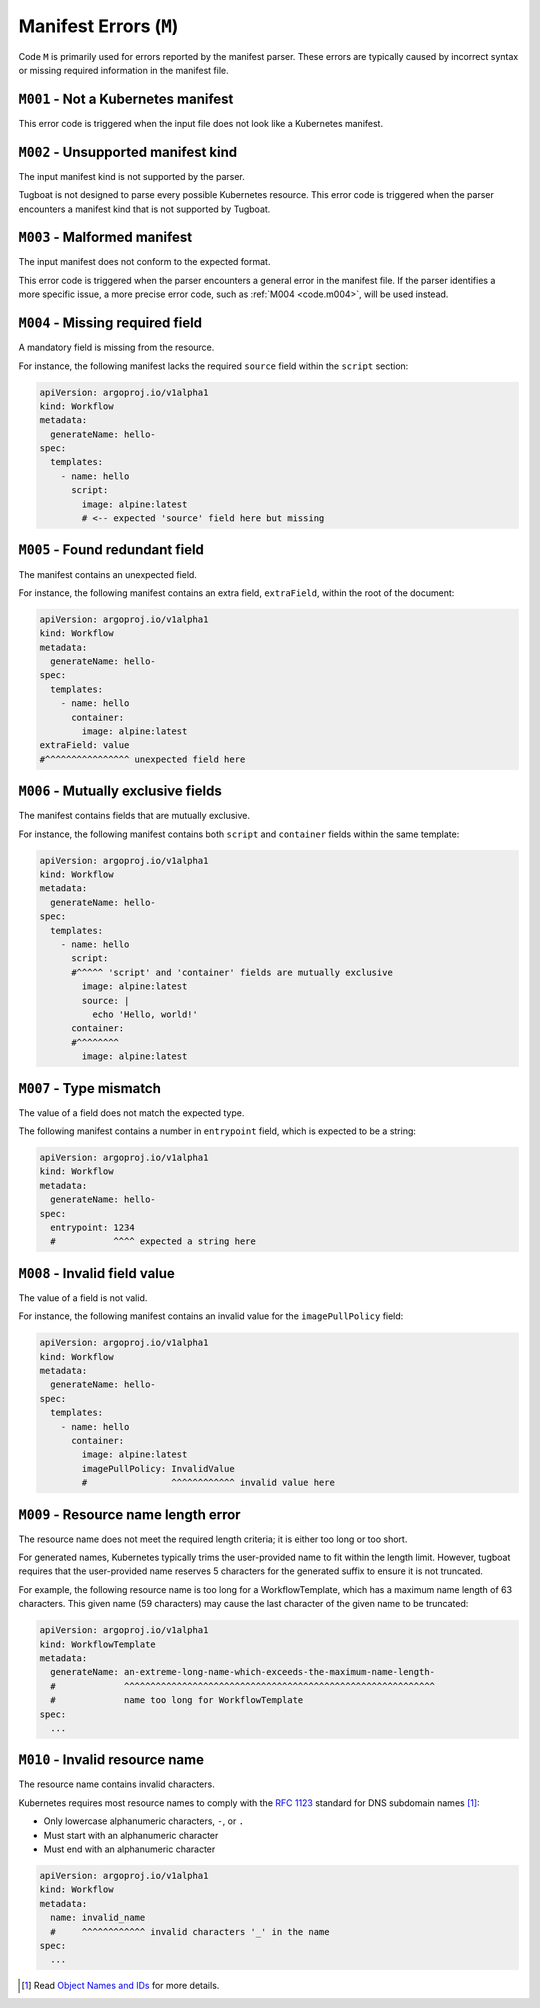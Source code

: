 Manifest Errors (``M``)
=======================

Code ``M`` is primarily used for errors reported by the manifest parser.
These errors are typically caused by incorrect syntax or missing required information in the manifest file.


``M001`` - Not a Kubernetes manifest
------------------------------------

This error code is triggered when the input file does not look like a Kubernetes manifest.


``M002`` - Unsupported manifest kind
------------------------------------

The input manifest kind is not supported by the parser.

Tugboat is not designed to parse every possible Kubernetes resource.
This error code is triggered when the parser encounters a manifest kind that is not supported by Tugboat.


``M003`` - Malformed manifest
-----------------------------

The input manifest does not conform to the expected format.

This error code is triggered when the parser encounters a general error in the manifest file.
If the parser identifies a more specific issue, a more precise error code, such as :ref:`M004 <code.m004>`, will be used instead.


.. _code.m004:

``M004`` - Missing required field
---------------------------------

A mandatory field is missing from the resource.

For instance, the following manifest lacks the required ``source`` field within the ``script`` section:

.. code-block:: yaml

   apiVersion: argoproj.io/v1alpha1
   kind: Workflow
   metadata:
     generateName: hello-
   spec:
     templates:
       - name: hello
         script:
           image: alpine:latest
           # <-- expected 'source' field here but missing


``M005`` - Found redundant field
--------------------------------

The manifest contains an unexpected field.

For instance, the following manifest contains an extra field, ``extraField``, within the root of the document:

.. code-block:: yaml

   apiVersion: argoproj.io/v1alpha1
   kind: Workflow
   metadata:
     generateName: hello-
   spec:
     templates:
       - name: hello
         container:
           image: alpine:latest
   extraField: value
   #^^^^^^^^^^^^^^^^ unexpected field here


``M006`` - Mutually exclusive fields
------------------------------------

The manifest contains fields that are mutually exclusive.

For instance, the following manifest contains both ``script`` and ``container`` fields within the same template:

.. code-block:: yaml

   apiVersion: argoproj.io/v1alpha1
   kind: Workflow
   metadata:
     generateName: hello-
   spec:
     templates:
       - name: hello
         script:
         #^^^^^ 'script' and 'container' fields are mutually exclusive
           image: alpine:latest
           source: |
             echo 'Hello, world!'
         container:
         #^^^^^^^^
           image: alpine:latest


``M007`` - Type mismatch
------------------------

The value of a field does not match the expected type.

The following manifest contains a number in ``entrypoint`` field, which is expected to be a string:

.. code-block:: yaml

   apiVersion: argoproj.io/v1alpha1
   kind: Workflow
   metadata:
     generateName: hello-
   spec:
     entrypoint: 1234
     #           ^^^^ expected a string here


``M008`` - Invalid field value
------------------------------

The value of a field is not valid.

For instance, the following manifest contains an invalid value for the ``imagePullPolicy`` field:

.. code-block:: yaml

   apiVersion: argoproj.io/v1alpha1
   kind: Workflow
   metadata:
     generateName: hello-
   spec:
     templates:
       - name: hello
         container:
           image: alpine:latest
           imagePullPolicy: InvalidValue
           #                ^^^^^^^^^^^^ invalid value here


.. _code.m009:

``M009`` - Resource name length error
-------------------------------------

The resource name does not meet the required length criteria; it is either too long or too short.

For generated names, Kubernetes typically trims the user-provided name to fit within the length limit.
However, tugboat requires that the user-provided name reserves 5 characters for the generated suffix to ensure it is not truncated.

For example, the following resource name is too long for a WorkflowTemplate, which has a maximum name length of 63 characters.
This given name (59 characters) may cause the last character of the given name to be truncated:

.. code-block:: yaml

   apiVersion: argoproj.io/v1alpha1
   kind: WorkflowTemplate
   metadata:
     generateName: an-extreme-long-name-which-exceeds-the-maximum-name-length-
     #             ^^^^^^^^^^^^^^^^^^^^^^^^^^^^^^^^^^^^^^^^^^^^^^^^^^^^^^^^^^^
     #             name too long for WorkflowTemplate
   spec:
     ...


``M010`` - Invalid resource name
--------------------------------

The resource name contains invalid characters.

Kubernetes requires most resource names to comply with the `RFC 1123`_ standard for DNS subdomain names [#kube-names]_:

* Only lowercase alphanumeric characters, ``-``, or ``.``
* Must start with an alphanumeric character
* Must end with an alphanumeric character

.. code-block:: yaml

   apiVersion: argoproj.io/v1alpha1
   kind: Workflow
   metadata:
     name: invalid_name
     #     ^^^^^^^^^^^^ invalid characters '_' in the name
   spec:
     ...

.. _RFC 1123: https://tools.ietf.org/html/rfc1123
.. [#kube-names] Read `Object Names and IDs <https://kubernetes.io/docs/concepts/overview/working-with-objects/names/#names>`_ for more details.

